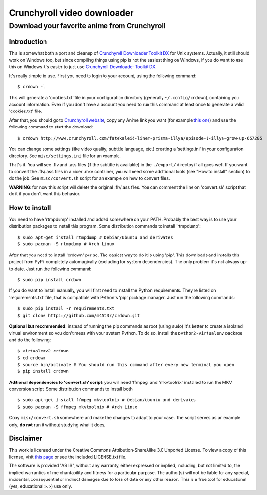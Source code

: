 Crunchyroll video downloader
============================

Download your favorite anime from Crunchyroll
---------------------------------------------

Introduction
~~~~~~~~~~~~

This is somewhat both a port and cleanup of `Crunchyroll Downloader Toolkit DX`_ for Unix systems. Actually, it still should work on Windows too, but since compiling things using pip is not the easiest thing on Windows, if you do want to use this on Windows it's easier to just use `Crunchyroll Downloader Toolkit DX`_.

It's really simple to use. First you need to login to your account, using the following command:

::

    $ crdown -l

This will generate a 'cookies.txt' file in your configuration directory (generally ``~/.config/crdown``), containing you account information. Even if you don't have a account you need to run this command at least once to generate a valid 'cookies.txt' file.

After that, you should go to `Crunchyroll website`_, copy any Anime link you want (for example `this one`_) and use the following command to start the download:

::

    $ crdown http://www.crunchyroll.com/fatekaleid-liner-prisma-illya/episode-1-illya-grow-up-657285

You can change some settings (like video quality, subtitle language, etc.) creating a 'settings.ini' in your configuration directory. See ``misc/settings.ini`` file for an example.

That's it. You will see .flv and .ass files (if the subtitle is available) in the ``./export/`` directoy if all goes well. If you want to convert the .flv/.ass files in a nicer .mkv container, you will need some additional tools (see "How to install" section) to do the job. See ``misc/convert.sh`` script for an example on how to convert files.

**WARNING**: for now this script will delete the original .flv/.ass files. You can comment the line on 'convert.sh' script that do it if you don't want this behavior.

How to install
~~~~~~~~~~~~~~

You need to have 'rtmpdump' installed and added somewhere on your PATH. Probably the best way is to use your distribution packages to install this program. Some distribution commands to install 'rtmpdump':

::

    $ sudo apt-get install rtmpdump # Debian/Ubuntu and derivates
    $ sudo pacman -S rtmpdump # Arch Linux

After that you need to install 'crdown' per se. The easiest way to do it is using 'pip'. This downloads and installs this project from PyPi, completely automagically (excluding for system dependencies). The only problem it's not always up-to-date. Just run the following command:

::

    $ sudo pip install crdown

If you do want to install manually, you will first need to install the Python requirements. They're listed on 'requirements.txt' file, that is compatible with Python's 'pip' package manager. Just run the following commands:

::

    $ sudo pip install -r requirements.txt
    $ git clone https://github.com/m45t3r/crdown.git

**Optional but recommended**: instead of running the pip commands as root (using sudo) it's better to create a isolated virtual environment so you don't mess with your system Python. To do so, install the ``python2-virtualenv`` package and do the following:

::

    $ virtualenv2 crdown
    $ cd crdown
    $ source bin/activate # You should run this command after every new terminal you open
    $ pip install crdown

**Aditional dependencies to 'convert.sh' script**: you will need 'ffmpeg' and 'mkvtoolnix' installed to run the MKV conversion script. Some distribution commands to install both:

::

    $ sudo apt-get install ffmpeg mkvtoolnix # Debian/Ubuntu and derivates
    $ sudo pacman -S ffmpeg mkvtoolnix # Arch Linux

Copy ``misc/convert.sh`` somewhere and make the changes to adapt to your case. The script serves as an example only, **do not** run it without studying what it does.

Disclaimer
~~~~~~~~~~

This work is licensed under the Creative Commons Attribution-ShareAlike 3.0 Unported License. To view a copy of this license, visit `this
page`_ or see the included LICENSE.txt file.

The software is provided "AS IS", without any warranty, either expressed or implied, including, but not limited to, the implied warranties of merchantability and fitness for a particular purpose. The author(s) will not be liable for any special, incidental, consequential or indirect damages due to loss of data or any other reason. This is a free tool for educational (yes, educational >.>) use only.

.. _`Crunchyroll Downloader Toolkit DX`: http://www.darkztar.com/forum/showthread.php?219034-Ripping-videos-amp-subtitles-from-Crunchyroll-(noob-friendly)
.. _`Crunchyroll website`: http://www.crunchyroll.com/
.. _`this one`: http://www.crunchyroll.com/fatekaleid-liner-prisma-illya/episode-1-illya-grow-up-657285
.. _`this page`: http://creativecommons.org/licenses/by-sa/3.0/deed.en_US
